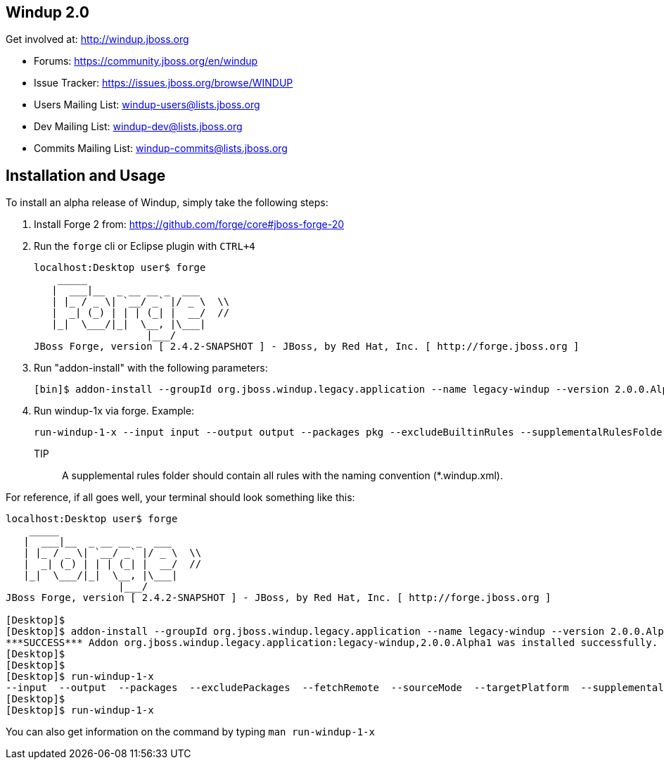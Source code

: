 == Windup 2.0

Get involved at: http://windup.jboss.org

* Forums: https://community.jboss.org/en/windup
* Issue Tracker: https://issues.jboss.org/browse/WINDUP
* Users Mailing List: windup-users@lists.jboss.org
* Dev Mailing List: windup-dev@lists.jboss.org
* Commits Mailing List: windup-commits@lists.jboss.org

Installation and Usage
----------------------

To install an alpha release of Windup, simply take the following steps:

1. Install Forge 2 from:
https://github.com/forge/core#jboss-forge-20

2. Run the `forge` cli or Eclipse plugin with `CTRL+4`
+
[source,text]
----
localhost:Desktop user$ forge
    _____                    
   |  ___|__  _ __ __ _  ___ 
   | |_ / _ \| `__/ _` |/ _ \  \\
   |  _| (_) | | | (_| |  __/  //
   |_|  \___/|_|  \__, |\___| 
                   |___/      
JBoss Forge, version [ 2.4.2-SNAPSHOT ] - JBoss, by Red Hat, Inc. [ http://forge.jboss.org ]
----

3. Run "addon-install" with the following parameters:
+
[source,text]
----
[bin]$ addon-install --groupId org.jboss.windup.legacy.application --name legacy-windup --version 2.0.0.Alpha1
----

4. Run windup-1x via forge. Example:
+
[source,text]
----
run-windup-1-x --input input --output output --packages pkg --excludeBuiltinRules --supplementalRulesFolder /path/to/my/rules
----
+
TIP:: A supplemental rules folder should contain all rules with the naming convention (*.windup.xml).

For reference, if all goes well, your terminal should look something like this:

[source,text]
----
localhost:Desktop user$ forge
    _____                    
   |  ___|__  _ __ __ _  ___ 
   | |_ / _ \| `__/ _` |/ _ \  \\
   |  _| (_) | | | (_| |  __/  //
   |_|  \___/|_|  \__, |\___| 
                   |___/      
JBoss Forge, version [ 2.4.2-SNAPSHOT ] - JBoss, by Red Hat, Inc. [ http://forge.jboss.org ]

[Desktop]$ 
[Desktop]$ addon-install --groupId org.jboss.windup.legacy.application --name legacy-windup --version 2.0.0.Alpha1
***SUCCESS*** Addon org.jboss.windup.legacy.application:legacy-windup,2.0.0.Alpha1 was installed successfully.
[Desktop]$ 
[Desktop]$ 
[Desktop]$ run-windup-1-x 
--input  --output  --packages  --excludePackages  --fetchRemote  --sourceMode  --targetPlatform  --supplementalRulesFolder  --excludeBuiltinRules  
[Desktop]$ 
[Desktop]$ run-windup-1-x 
----

You can also get information on the command by typing `man run-windup-1-x`
